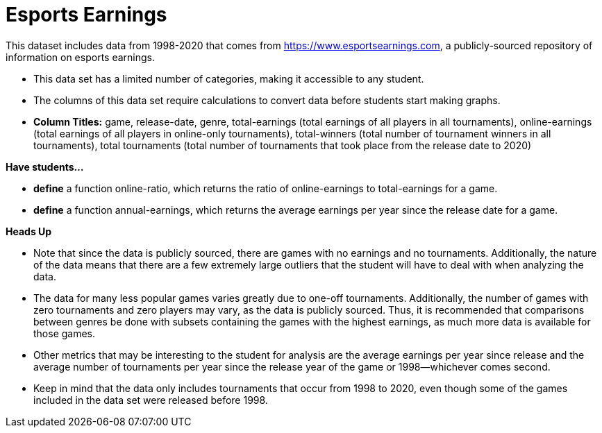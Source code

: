 [.datasheet]


[.datasheet]
= Esports Earnings

[.question]
--
//Write a brief description of where this data comes from.
//Examples:
//
//- This dataset includes data from 271 Rhode Island public &
//  charter schools.
//- This data set looks at traffic stops in Durham, NC
//  between 2002 and 2013, recording the number of them that resulted in searches of the person
//  stopped. Data is broken down by age, race and sex.
--


[.answer-roman]
--

This dataset includes data from 1998-2020 that comes from https://www.esportsearnings.com, a publicly-sourced repository of information on esports earnings.
--

[.question]
--
//Write one of the following descriptors in the space below:
//
//- This data set has a limited number of categories, making it
//  accessible to any student.
//- This data set has a huge number of columns that will excite
//  some students and may overwhelm others.
--


[.answer-roman]
--

- This data set has a limited number of categories, making it accessible to any student.
--

[.question]
--
//Write one of the following descriptors in the space below:
//
//- The columns of this data set are defined to allow students to
//  start analysis without much additional coding.
//- The columns of this data set require calculations to convert
//  data before students start making graphs.
--


[.answer-roman]
--

- The columns of this data set require calculations to convert data before students start making graphs.
- **Column Titles:** game, release-date, genre, total-earnings (total earnings of all players in all tournaments), online-earnings (total earnings of all players in online-only tournaments), total-winners (total number of tournament winners in all tournaments), total tournaments (total number of tournaments that took place from the release date to 2020)
--

[.question]
*Have students...*
--
//Make a list of functions below that you would recommend defining
//to deepen the analysis. For example:
//
//- *define* a function pct-black, which computes the percent of
//  black students at a school.
//- *define* a function high-math, which returns true if a school
//  has more than 60% of students passing the state math test.
--


[.answer-roman]
--

- **define** a function online-ratio, which returns the ratio of online-earnings to total-earnings for a game.
- **define** a function annual-earnings, which returns the average earnings per year since the release date for a game.
--

[.question]
**Heads Up**
--
//If there are outliers teachers should be aware of, please note them below. For example:
//
//- *Outliers to be aware of:* Only a few films are from before 2000.
//- *Outlier to be aware of:* Classical High School has test scores of zero.
--


[.answer-roman]
--

- Note that since the data is publicly sourced, there are games with no earnings and no tournaments. Additionally, the nature of the data means that there are a few extremely large outliers that the student will have to deal with when analyzing the data.


--
[.question]
--
//List any recommended calculations below. For example:
//
//- Other than ELA and Math Passing Percentages, columns list the
//  number of students.  In order to compare between schools,
//  percentages would need to be calculated.
//- Free and Reduced lunch students are listed as two separate
//  quantities. Usually we combine these numbers for analysis.
--


[.answer-roman]
--

- The data for many less popular games varies greatly due to one-off tournaments. Additionally, the number of games with zero tournaments and zero players may vary, as the data is publicly sourced. Thus, it is recommended that comparisons between genres be done with subsets containing the games with the highest earnings, as much more data is available for those games.

- Other metrics that may be interesting to the student for analysis are the average earnings per year since release and the average number of tournaments per year since the release year of the game or 1998--whichever comes second.

- Keep in mind that the data only includes tournaments that occur from 1998 to 2020, even though some of the games included in the data set were released before 1998.
--
